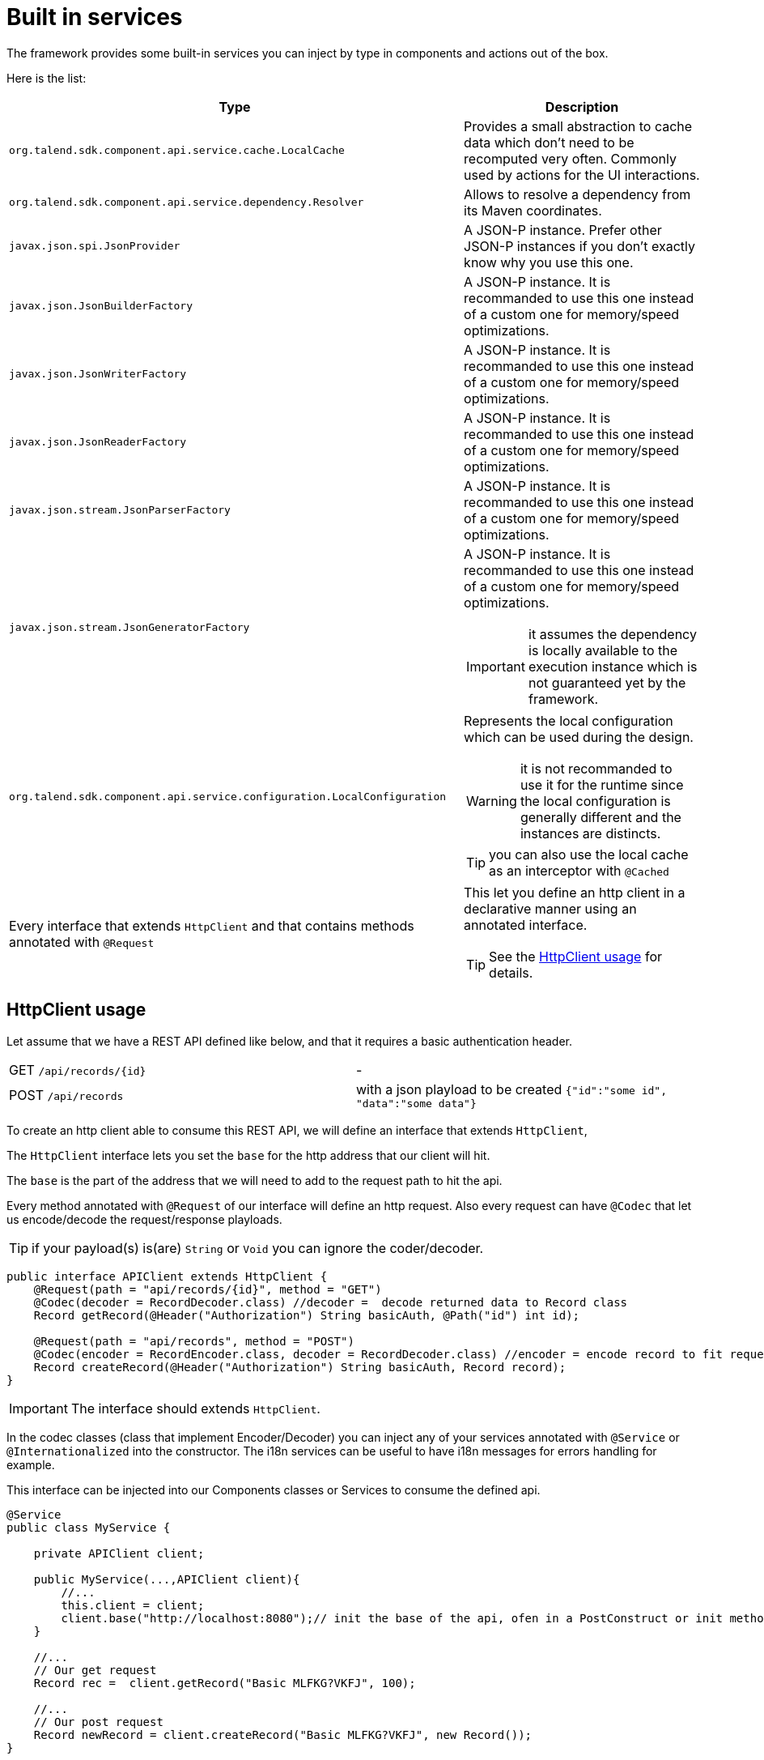 = Built in services
:page-partial:

The framework provides some built-in services you can inject by type in components and actions out of the box.

Here is the list:

[options="header,autowidth"]
|===
| Type | Description
a| `org.talend.sdk.component.api.service.cache.LocalCache` | Provides a small abstraction to cache data which don't need to be recomputed very often. Commonly used by actions for the UI interactions.
a| `org.talend.sdk.component.api.service.dependency.Resolver` a| Allows to resolve a dependency from its Maven coordinates.
a| `javax.json.spi.JsonProvider` a| A JSON-P instance. Prefer other JSON-P instances if you don't exactly know why you use this one.
a| `javax.json.JsonBuilderFactory` a| A JSON-P instance. It is recommanded to use this one instead of a custom one for memory/speed optimizations.
a| `javax.json.JsonWriterFactory` a| A JSON-P instance. It is recommanded to use this one instead of a custom one for memory/speed optimizations.
a| `javax.json.JsonReaderFactory` a| A JSON-P instance. It is recommanded to use this one instead of a custom one for memory/speed optimizations.
a| `javax.json.stream.JsonParserFactory` a| A JSON-P instance. It is recommanded to use this one instead of a custom one for memory/speed optimizations.
a| `javax.json.stream.JsonGeneratorFactory` a| A JSON-P instance. It is recommanded to use this one instead of a custom one for memory/speed optimizations.

IMPORTANT: it assumes the dependency is locally available to the execution instance which is not guaranteed yet by the framework.

a| `org.talend.sdk.component.api.service.configuration.LocalConfiguration` a| Represents the local configuration which can be used during the design.

WARNING: it is not recommanded to use it for the runtime since the local configuration is generally different and the instances are distincts.

TIP: you can also use the local cache as an interceptor with `@Cached`
a| Every interface that extends `HttpClient` and that contains methods annotated with `@Request` a| This let you define an http client in a declarative manner using an annotated interface.

TIP: See the <<_httpclient_usage>> for details.

|===

== HttpClient usage

Let assume that we have a REST API defined like below, and that it requires a basic authentication header.

|===
| GET     `/api/records/{id}` | -
| POST    `/api/records`      | with a json playload to be created `{"id":"some id", "data":"some data"}`
|===

To create an http client able to consume this REST API, we will define an interface that extends `HttpClient`,

The `HttpClient` interface lets you set the `base` for the http address that our client will hit.

The `base` is the part of the address that we will need to add to the request path to hit the api.

Every method annotated with `@Request` of our interface will define an http request.
Also every request can have `@Codec` that let us encode/decode the request/response playloads.

TIP: if your payload(s) is(are) `String` or `Void` you can ignore the coder/decoder.

[source,java]
----
public interface APIClient extends HttpClient {
    @Request(path = "api/records/{id}", method = "GET")
    @Codec(decoder = RecordDecoder.class) //decoder =  decode returned data to Record class
    Record getRecord(@Header("Authorization") String basicAuth, @Path("id") int id);

    @Request(path = "api/records", method = "POST")
    @Codec(encoder = RecordEncoder.class, decoder = RecordDecoder.class) //encoder = encode record to fit request format (json in this example)
    Record createRecord(@Header("Authorization") String basicAuth, Record record);
}
----

IMPORTANT: The interface should extends `HttpClient`.

In the codec classes (class that implement Encoder/Decoder) you can inject any of your services annotated with `@Service` or `@Internationalized` into the constructor.
The i18n services can be useful to have i18n messages for errors handling for example.

This interface can be injected into our Components classes or Services to consume the defined api.
[source,java]
----
@Service
public class MyService {

    private APIClient client;

    public MyService(...,APIClient client){
        //...
        this.client = client;
        client.base("http://localhost:8080");// init the base of the api, ofen in a PostConstruct or init method
    }

    //...
    // Our get request
    Record rec =  client.getRecord("Basic MLFKG?VKFJ", 100);

    //...
    // Our post request
    Record newRecord = client.createRecord("Basic MLFKG?VKFJ", new Record());
}
----

Note: by default `*/*+json` are mapped to JSON-P and `*/*+xml` to JAX-B if the model has a `@XmlRootElement` annotation.

=== Advanced HTTP client request customization

For advanced cases you can customize the `Connection` directly using `@UseConfigurer` on the method.
It will call your custom instance of `Configurer`. Note that you can use some `@ConfigurerOption` in the method
signature to pass some configurer configuration.

For instance if you have this configurer:

[source,java]
----
public class BasicConfigurer implements Configurer {
    @Override
    public void configure(final Connection connection, final ConfigurerConfiguration configuration) {
        final String user = configuration.get("username", String.class);
        final String pwd = configuration.get("password", String.class);
        connection.withHeader(
            "Authorization",
            Base64.getEncoder().encodeToString((user + ':' + pwd).getBytes(StandardCharsets.UTF_8)));
    }
}
----

You can then set it on a method to automatically add the basic header with this kind of API usage:

[source,java]
----
public interface APIClient extends HttpClient {
    @Request(path = "...")
    @UseConfigurer(BasicConfigurer.class)
    Record findRecord(@ConfigurerOption("username") String user, @ConfigurerOption("password") String pwd);
}
----
